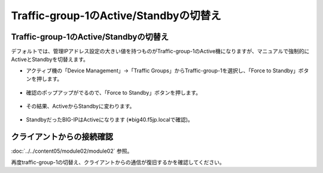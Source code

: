 Traffic-group-1のActive/Standbyの切替え
==========================================================

Traffic-group-1のActive/Standbyの切替え
----------------------------------------

デフォルトでは、管理IPアドレス設定の大きい値を持つものがTraffic-group-1のActive機になりますが、マニュアルで強制的にActiveとStandbyを切替えます。

- アクティブ機の「Device Management」→「Traffic Groups」からTraffic-group-1を選択し、「Force to Standby」ボタンを押します。

.. figure:: images/mod7-9-1-1.png
   :scale: 20%
   :align: center

- 確認のポップアップがでるので、「Force to Standby」ボタンを押します。

.. figure:: images/mod7-9-1-2.png
   :scale: 100%
   :align: center

- その結果、ActiveからStandbyに変わります。

.. figure:: images/mod7-9-1-3.png
   :scale: 20%
   :align: center

- StandbyだったBIG-IPはActiveになります (※big40.f5jp.localで確認)。

.. figure:: images/mod7-9-1-4.png
   :scale: 20%
   :align: center

クライアントからの接続確認
--------------------------------------

:doc:`../../content05/module02/module02` 参照。 

再度traffic-group-1の切替え、クライアントからの通信が復旧するかを確認してください。
